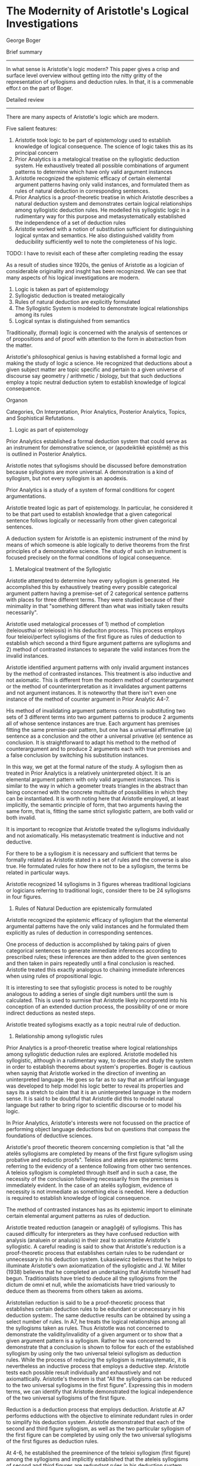* The Modernity of Aristotle's Logical Investigations
George Boger

Brief summary
--------------
In what sense is Aristotle's logic modern? This paper gives a crisp and surface level overview without getting into the nitty gritty of the representation of syllogisms and deduction rules. In that, it is a commenable effor.t on the part of Boger.


Detailed review
-----------------

There are many aspects of Aristotle's logic which are modern.

Five salient features:
1) Aristotle took logic to be part of epistemology used to establish knowledge of logical consequence. The science of logic takes this as its principal concern
2) Prior Analytics is a metalogical treatise on the syllogistic deduction system. He exhaustively treated all possible combinations of argument patterns to determine which have only valid argument instances
3) Aristotle recognized the epistemic efficacy of certain elemental argument patterns having only valid instances, and formulated them as rules of natural deduction in corresponding sentences.
4) Prior Analytics is a proof-theoretic treatise in which Aristotle describes a natural deduction system and demonstrates certain logical relationships among syllogistic deduction rules. He modelled his syllogistic logic in a rudimentary way for this purpose and metasystematically established the independence of a set of deduction rules
5) Aristotle worked with a notion of substitution sufficient for distinguishing logical syntax and semantics. He also distinguished validity from deducibility sufficiently well to note the completeness of his logic.

TODO: I have to revisit each of these after completing reading the essay

As a result of studies since 1920s, the genius of Aristotle as a logician of considerable originality and insght has been recognized. We can see that many aspects of his logical investigations are modern.

1) Logic is taken as part of epistemology
2) Syllogistic deduction is treated metalogically
3) Rules of natural deduction are explicitly formulated
4) The Syllogistic System is modeled to demonstrate logical relationships among its rules
5) Logical syntax is distinguished from semantics

Traditionally, (formal) logic is concerned with the analysis of sentences or of propositions and of proof with attention to the form in abstraction from the matter.

Aristotle's philosophical genius is having established a formal logic and making the study of logic a science. He recognized that deductions about a given subject matter are topic specific and pertain to a given universe of discourse say geometry / arithmetic / biology, but that such deductions employ a topic neutral deduction sytem to establish knowledge of logical consequence.

Organon

Categories, On Interpretation, Prior Analytics, Posterior Analytics, Topics, and Sophistical Refutations.

1) Logic as part of epistemology

Prior Analytics established a formal deduction system that could serve as an instrument for demonstrative science, or (apodeiktikê epistêmê) as this is outlined in Posterior Analytics.


Aristotle notes that syllogisms should be discussed before demonstration because syllogisms are more universal. A demonstration is a kind of syllogism, but not every syllogism is an apodexis. 

Prior Analytics is a study of a system of formal conditions for cogent argumentations.

Aristotle treated logic as part of epistemology. In particular, he considered it to be that part used to establish knowledge that a given categorical sentence follows logically or necessarily from other given categorical sentences.

A deduction system for Aristotle is an epistemic instrument of the mind by means of which someone is able logically to derive theorems from the first principles of a demonstrative science. The study of such an instrument is focused precisely on the formal conditions of logical consequence.

2) Metalogical treatment of the Syllogistic

Aristotle attempted to determine how every syllogism is generated. He accomplished this by exhaustively treating every possible categorical argument pattern having a premise-set of 2 categorical sentence patterns with places for three different terms. They were studied because of their minimality in that "something different than what was initially taken results necessarily".

Aristotle used metalogical processes of 1) method of completion (teleiousthai or teleiosis) in his deduciton process. This process employs four teleioi/perfect syllogisms of the first figure as rules of deduction to establish which second a third figure argument patterns are syllogisms and 2) method of contrasted instances to separate the valid instances from the invalid instances.

Aristotle identified argument patterns with only invalid argument instances by the method of contrasted instances. This treatment is also inductive and not axiomatic. This is different from the modern method of counterargument or the method of counterinterpretation as it invalidates argument patterns and not argument instances. It is noteworthy that there isn't even one instance of the method of counter argument in Prior Analytic A4-7.

His method of invalidating argument patterns consists in substituting two sets of 3 different terms into two argument patterns to produce 2 arguments all of whose sentence instances are true. Each argument has premises fitting the same premise-pair pattern, but one has a universal affirmative (a) sentence as a conclusion and the other a universal privative (e) sentence as conclusion. It is straightforward to adapt his method to the method of counterargument and to produce 2 arguments each with true premises and a false conclusion by switching his substitution instances.

In this way, we get at the formal nature of the study. A syllogism then as treated in Prior Analytics is a relatively uninterpreted object. It is an elemental argument pattern with only valid argument instances. This is similar to the way in which a geometer treats triangles in the abstract than being concerned with the concrete multitude of possibilities in which they can be instantiated. It is worth noting here that Aristotle employed, at least implicitly, the semantic principle of form, that two arguments having the same form, that is, fitting the same strict syllogistic pattern, are both valid or both invalid.

It is important to recognize that Aristotle treated the syllogisms individually and not axiomatically. His metasystematic treatment is inductive and not deductive.


For there to be a syllogism it is necessary and sufficient that terms be formally related as Aristotle stated in a set of rules and the converse is also true. He formulated rules for how there not to be a syllogism, the terms be related in particular ways.

Aristotle recognized 14 syllogisms in 3 figures whereas traditional logicians or logicians referring to traditional logic, consider there to be 24 syllogisms in four figures.

3) Rules of Natural Deduction are epistemically formulated

Aristotle recognized the epistemic efficacy of syllogism that the elemental argumental patterns have the only valid instances and he formulated them explicitly as rules of deduction in corresponding sentences.

One process of deduction is accomplished by taking pairs of given categorical sentences to generate immediate inferences according to prescribed rules; these inferences are then added to the given sentences and then taken in pairs repeatedly until a final conclusion is reached. Aristotle treated this exactly analogous to chaining immediate inferences when using rules of propositional logic.

It is interesting to see that syllogistic process is noted to be roughly analogous to adding a series of single digit numbers until the sum is calculated. This is used to surmise that Aristotle likely incorporetd into his conception of an extended duction process, the possibility of one or more indirect deductions as nested steps.

Aristotle treated syllogisms exactly as a topic neutral rule of deduction.

4) Relationship among syllogistic rules

Prior Analytics is a proof-theoretic treatise where logical relationships among syllogistic deduction rules are explored. Aristotle modelled his syllogistic, although in a rudimentary way, to describe and study the system in order to establish theorems about system's properties. Boger is cautious when saynig that Aristotle worked in the direction of inventing an uninterpreted language. He goes so far as to say that an artificial language was developed to help model his logic better to reveal its properties and says its a stretch to claim that it is an uninterpreted language in the modern sense. It is said to be doubtful that Aristotle did this to model natural language but rather to bring rigor to scientific discourse or to model his logic.

In Prior Analytics, Aristotle's interests were not focussed on the practice of performing object language deductions but on questions that compass the foundations of deductive sciences. 

Aristotle's proof theoretic theorem concerning completion is that "all the atelês syllogisms are completed by means of the first figure syllogism using probative and reductio proofs". Teleios and ateles are epistemic terms referring to the evidency of a sentence following from other two sentences. A teleios syllogism is completed through itself and in such a case, the necessity of the conclusion following necessarily from the premises is immediately evident. In the case of an atelês syllogism, evidence of necessity is not immediate as something else is needed. Here a deduction is required to establish knowledge of logical consequence.

The method of contrasted instances has as its epistemic import to eliminate certain elemental argument patterns as rules of deduction.

Aristotle treated reduction (anagein or anagôgê) of syllogisms. This has caused difficulty for interpreters as they have confused reduction with analysis (analuein or analusis) in their zeal to axiomatize Aristotle's syllogistic. A careful reading is said to show that Aristotle's reduction is a proof-theoretic process that establishes certain rules to be rudendant or unnecessary in his deduction system. Łukasiewicz believes that he helps to illuminate Aristotle's own axiomatization of the syllogistic and J. W. Miller (1938) believes that he completed an undertaking that Aristotle himself had begun. Traditionalists have tried to deduce all the syllogisms from the dictum de omni et null, while the axiomaticists have tried variously to deduce them as theorems from others taken as axioms.

Aristotelian reduction is said to be a proof-theoretic process that establishes certain deduction rules to be edundant or unnecessary in his deduction system:. The same deductive results can be obtained by using a select number of rules. In A7, he treats the logical relationships among all the syllogisms taken as rules. Thus Aristotle was not concerned to demonstrate the validity/invalidity of a given argument or to show that a given argument pattern is a syllogism. Rather he was concerned to demonstrate that a conclusion is shown to follow for each of the established syllogism by using only the two universal teleioi syllogism as deduction rules. While the process of reducing the syllogism is metasystematic, it is nevertheless an inductive process that employs a deductive step. Aristotle tests each possible result individually and exhaustively and not axiomattically. Aristotle's theorem is that "All the syllogisms can be reduced to the two universal syllogisms in the first figure". Expressing this in modern terms, we can identify that Aristotle demonstrated the logical independence of the two universal syllogisms of the first figure.

Reduction is a deduction process that employs deduction. Aristotle at A7 performs edductions with the objective to eliminate redundant rules in order to simplify his deduction system. Aristotle demonstrated that each of the second and third figure syllogism, as well as the two particular syllogism of the first figure can be completed by using only the two universal syllogisms of the first figures as deduction rules.

At 4-6, he established the preeminence of the teleioi syllogism (first figure) among the syllogisms and implicitly established that the ateleis syllogisms of second and third figures are redundant rules in his deduction system.

5) Logical syntax and semantics are sufficiently distinguished

One suffcient way to determine whether a logician distinguishes logical syntax from semantics is to ascertain whether they work with a nation of interpretation or re-interpretation. Boger believes that Aristotle worked with neither notion. Another equally sufficient way is to determine whether they works with a nation of substitution, a process by which one changes the language, or the content words in a given argument while leaving their meanings and logical form fixed.

Aristotle pervasively used schematic letters to mark places for terms, his naming terms by their schematic positions, and his practice of substitution indicate that he distinguished between syntax and semantics.

It is curious to note that these schematic letters were not variables. It is said to be similar to Quine's meaning of "a dummy to mark a position".

I think to make it a variable, there needs to be the conception of a function, but rather, this is something more like a blank which is not acted upon by anything, but rather something is filled in. A function can surely model this, but the notion of function being absent is what doesn't make it a variable.

In Sophistical Refutations Aristotle used the word syllogisms to denote an argument that fits an argument pattern having only valid instances and he used the expression apparent syllogism to denote an argument that appears to fit such a pattern but which really fits another, non-syllogistic pattern. An example would be one with four terms as in the case of an equivocation. Thus, while a two-premise categorical argument with an equivocal term has a grammatical pattern that makes it appear to be a syllogism, but it really has a logical pattern different from a syllogism. These logical patterns were precisely Aristotle's concern in Prior Analytics and these are strictly formal and independent of a given object language. These patterns are independent of the particular use to which a given object language might be put whether as a hypothesis, or as a dialectical, a didactic, a demonstrative, or an eristic, or even a modal syllogistic argument.

Some modern mathematical logicians believe that Aristotle was not sophisticated enough to make the syntax and semantics distinction and as a result he did not define logical consequence or "following necessarily". However, in Metaphysics 5.5 there is a sophistication precisely in his defining "necessary" just as he used the concept in Prior Analytics: "that which is necessary is that having no other relationship".

He also said:
"demonstration is of necessary things, because, if there is a demonstration proper, it is not pssible for there to be any other relations; the reason for this is the premises, for if there is a syllogism, it is [logically] impossible for there to be another relationship among them."

Thus a syllogism is such that no other relationship is logically possible. This holds notwithstanding that a weakened a or e (i.e. an i or o) is a different sentence.

It is also clear that Aristotle distinguished truth from validitiy. This is evident at Prior Analytics B2-4 where he systematically treated the various possibilities of valid arguments with true and false sentences as premises and conclusions in the three figures. 

Aristotle was keenly aware of the differences between 1) establishing knowledge of the truth or falsity of a given sentence (whether by induction or deduction) and 2) establishing knowledge of the validity/invalidity of a given argument.

He also grasped the difference between the necessity in each case and in addition, also distinguished validity from deducibility.

The passage at Prior Analytics A30:

"For if nothing that truly belongs to the subjects has been left out of our collection of facts, then concerning every fact, if a demonstration for it exists, we will be able to find that demonstration and demonstrate it, while if it does not naturalyl haev a demonstration, we will be able to make that evident."

This statement points to Aristotle's concern with the practical power of his syllogistic system as an epistemic instrument for obtaining scientific knowledge. It also suggests a modern concern with the completeness of a deduction system, that is, with whether every logical consequence of a set of sentences is deducible using a set of deduction rules. 

This completeness proof in this connection has features different from that of a modern logician's proof. It is roughly captured by the modern notion of mathematical induction.

The elemental syllogistic argument patterns capture every possible valid argument having a premise-set of two sentences.

These patterns constitute along with the conversion rules, the elements of syllogistic deductive reasoning

Every extended syllogistic discourse, (sic. a deduction) is reducible to a chain of syllogisms, that is, to a chain of immediate inferences generated syllogistically.

Every valid categorical argument having more than two premises can be completed, that is, its conclusion can be deduced by generating a chain of immediate inferences, to wit, a chain of syllogisms.

Aristotle was thought to be confused, by Günther Patzig, about the distinction between "following necessarily" and "being necessary". This is not so as he distinguished between a syllogism, or a deduction, and a demonstration and also between assertoric logic and modal logic. Aristotle clearly distinguished between 1) a given sentence's following necessarily from other sentences and 2) a given sentence dennoting a state of affairs to be necessary/possible. 

Aristotle recognized that while the conclusion of a given argument follows necessarily from it spremises, this necessity may not be evident to a participant. He knew that the epistemic process of deduction produces knowledge, or makes evident, that a given sentence follows necessarily from others. He considered the product of this epistemic process to be an argumentation that includes a deductive chain of reasoning in addition to the given premises and conclusion.

Aristotle distinguished 1. the subject matter of a given argument from 2. the use to which a given argument might be put from 3. the varying expertise of a participant, all of which are distinct from 4. formal matters underlying any of them. To examine these formal matters was his project in Prior Analytics. In this connection, Aristotle distinguished two kinds of knowledge 1) knowledge of what is true/false which pertains to sentences and 2) knowledge of what is valid or invalid which pertains to arguments.

It is said to be astonishing that for hundreds of years, perhaps dating to before the Port Royal Logic, Aristotelian logic or traditional logic has been taught without a single reference to the process of deduction. It is said to have been the practice of R. Whately, W. S. Jevons, H. W. B Joseph, J. N. Keynes, R. M. Eatton, and many others. It is said to be still the practice in many introductory textbooks on categorical logic that test a syllogism according to rules of quality, quantity and distribution and entirely to overlook the deduction process of chaining syllogisms, not to mention the glaring error to take a syllogism to be either a valid or invalid argument.

Jan Łukasiewicz can be credited with shedding light on the syllogistic by examining it with the theoretical apparatus of mathematical logic. But he and his followers only 'improved' the traditionalist interpretation with a sophistication afforded by mathematical logic. Both lines of interpretation took Aristotle's presentation to be an axiomatization of the syllogistic. While traditionalists drew lines between sentences in different syllogisms to indicate their logical relationships (ther analyses or transformations), axiomaticists such as Łukasiewicz cleverly turned a syllogism into a logically true conditional proposition that could be processed by a propositional logic. This way, the axiomaticists indicated the logical relationships among the syllogisms. Again, the epistemic process of deduction was overlooked.

It was from the early 1970s, with the work of Timothy Smiley and John Corcoran that the case for Aristotle's reputation as a logician of consummate intelligence and originality became well argued. They established Aristotle to be concrened with the deduction process just as many modern mathematical logicians. Corcoran and Smiley also modelled Aristotle's logic using mathematical logic. However, instead of finding an axiomatization, they discovered a natural deduction system. Boger's interpretation builds on the work of Corcoran and Smiley and the new translation of Prior Analytics (1989) by Robin Smith and argues that Aristotle did model his own system in particular treating a syllogism as a rule of deduction at Prior Analytics A4-7, and that he himself was able proof-theoretically to determine certain properties of his deduction system refining the system by eliminating redundant rules, and affirming the system's completeness. 